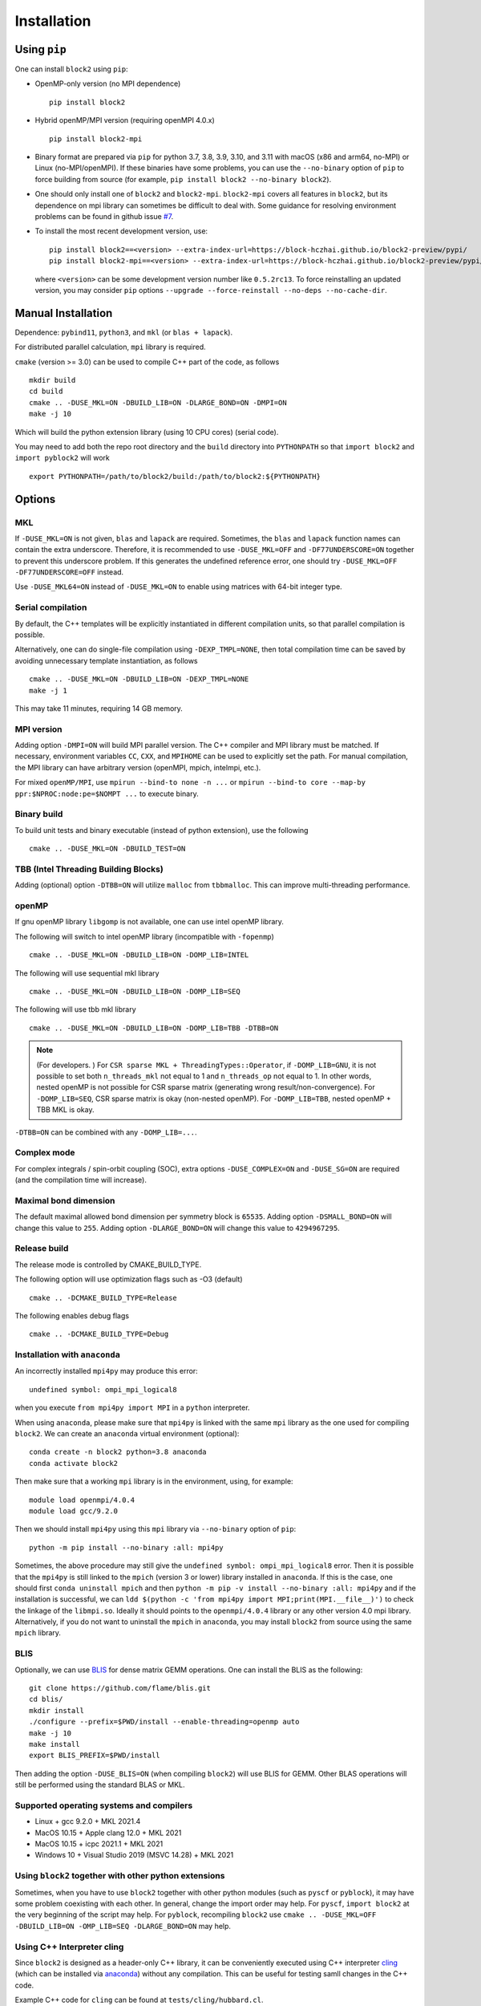 
.. _user_installation:

Installation
============

.. highlight:: bash

Using ``pip``
-------------

One can install ``block2`` using ``pip``:

* OpenMP-only version (no MPI dependence) ::

      pip install block2

* Hybrid openMP/MPI version (requiring openMPI 4.0.x) ::

      pip install block2-mpi

* Binary format are prepared via ``pip`` for python 3.7, 3.8, 3.9, 3.10, and 3.11 with macOS (x86 and arm64, no-MPI) or Linux (no-MPI/openMPI).
  If these binaries have some problems, you can use the ``--no-binary`` option of ``pip`` to force building from source
  (for example, ``pip install block2 --no-binary block2``).

* One should only install one of ``block2`` and ``block2-mpi``. ``block2-mpi`` covers all features in ``block2``,
  but its dependence on mpi library can sometimes be difficult to deal with.
  Some guidance for resolving environment problems can be found in github issue
  `#7 <https://github.com/block-hczhai/block2-preview/issues/7>`_.

* To install the most recent development version, use: ::

      pip install block2==<version> --extra-index-url=https://block-hczhai.github.io/block2-preview/pypi/
      pip install block2-mpi==<version> --extra-index-url=https://block-hczhai.github.io/block2-preview/pypi/

  where ``<version>`` can be some development version number like ``0.5.2rc13``. To force reinstalling an updated version, you may consider ``pip`` options ``--upgrade --force-reinstall --no-deps --no-cache-dir``.

Manual Installation
-------------------

Dependence: ``pybind11``, ``python3``, and ``mkl`` (or ``blas + lapack``).

For distributed parallel calculation, ``mpi`` library is required.

``cmake`` (version >= 3.0) can be used to compile C++ part of the code, as follows ::

    mkdir build
    cd build
    cmake .. -DUSE_MKL=ON -DBUILD_LIB=ON -DLARGE_BOND=ON -DMPI=ON
    make -j 10

Which will build the python extension library (using 10 CPU cores) (serial code).

You may need to add both the repo root directory and the ``build`` directory into ``PYTHONPATH`` so that ``import block2`` and ``import pyblock2`` will work ::

    export PYTHONPATH=/path/to/block2/build:/path/to/block2:${PYTHONPATH}

Options
-------

MKL
^^^

If ``-DUSE_MKL=ON`` is not given, ``blas`` and ``lapack`` are required. Sometimes, the ``blas`` and ``lapack`` function names can contain the extra underscore.
Therefore, it is recommended to use ``-DUSE_MKL=OFF`` and ``-DF77UNDERSCORE=ON`` together to prevent this underscore problem.
If this generates the undefined reference error, one should try ``-DUSE_MKL=OFF -DF77UNDERSCORE=OFF`` instead.

Use ``-DUSE_MKL64=ON`` instead of ``-DUSE_MKL=ON`` to enable using matrices with 64-bit integer type.

Serial compilation
^^^^^^^^^^^^^^^^^^

By default, the C++ templates will be explicitly instantiated in different compilation units, so that parallel
compilation is possible.

Alternatively, one can do single-file compilation using ``-DEXP_TMPL=NONE``, then total compilation time can be
saved by avoiding unnecessary template instantiation, as follows ::

    cmake .. -DUSE_MKL=ON -DBUILD_LIB=ON -DEXP_TMPL=NONE
    make -j 1

This may take 11 minutes, requiring 14 GB memory.

MPI version
^^^^^^^^^^^

Adding option ``-DMPI=ON`` will build MPI parallel version. The C++ compiler and MPI library must be matched.
If necessary, environment variables ``CC``, ``CXX``, and ``MPIHOME`` can be used to explicitly set the path.
For manual compilation, the MPI library can have arbitrary version (openMPI, mpich, intelmpi, etc.).

For mixed ``openMP/MPI``, use ``mpirun --bind-to none -n ...`` or ``mpirun --bind-to core --map-by ppr:$NPROC:node:pe=$NOMPT ...`` to execute binary.

Binary build
^^^^^^^^^^^^

To build unit tests and binary executable (instead of python extension), use the following ::

    cmake .. -DUSE_MKL=ON -DBUILD_TEST=ON

TBB (Intel Threading Building Blocks)
^^^^^^^^^^^^^^^^^^^^^^^^^^^^^^^^^^^^^

Adding (optional) option ``-DTBB=ON`` will utilize ``malloc`` from ``tbbmalloc``.
This can improve multi-threading performance.

openMP
^^^^^^

If gnu openMP library ``libgomp`` is not available, one can use intel openMP library.

The following will switch to intel openMP library (incompatible with ``-fopenmp``) ::

    cmake .. -DUSE_MKL=ON -DBUILD_LIB=ON -DOMP_LIB=INTEL

The following will use sequential mkl library ::

    cmake .. -DUSE_MKL=ON -DBUILD_LIB=ON -DOMP_LIB=SEQ

The following will use tbb mkl library ::

    cmake .. -DUSE_MKL=ON -DBUILD_LIB=ON -DOMP_LIB=TBB -DTBB=ON

.. note::

    (For developers. ) For ``CSR sparse MKL + ThreadingTypes::Operator``, if ``-DOMP_LIB=GNU``,
    it is not possible to set both ``n_threads_mkl`` not equal to 1 and ``n_threads_op`` not equal to 1.
    In other words, nested openMP is not possible for CSR sparse matrix (generating wrong result/non-convergence).
    For ``-DOMP_LIB=SEQ``, CSR sparse matrix is okay (non-nested openMP).
    For ``-DOMP_LIB=TBB``, nested openMP + TBB MKL is okay.

``-DTBB=ON`` can be combined with any ``-DOMP_LIB=...``.

Complex mode
^^^^^^^^^^^^

For complex integrals / spin-orbit coupling (SOC), extra options ``-DUSE_COMPLEX=ON`` and ``-DUSE_SG=ON`` are required (and the compilation time will increase).

Maximal bond dimension
^^^^^^^^^^^^^^^^^^^^^^

The default maximal allowed bond dimension per symmetry block is ``65535``.
Adding option ``-DSMALL_BOND=ON`` will change this value to ``255``.
Adding option ``-DLARGE_BOND=ON`` will change this value to ``4294967295``.

Release build
^^^^^^^^^^^^^

The release mode is controlled by CMAKE_BUILD_TYPE.

The following option will use optimization flags such as -O3 (default) ::

    cmake .. -DCMAKE_BUILD_TYPE=Release

The following enables debug flags ::

    cmake .. -DCMAKE_BUILD_TYPE=Debug

Installation with ``anaconda``
^^^^^^^^^^^^^^^^^^^^^^^^^^^^^^

An incorrectly installed ``mpi4py`` may produce this error: ::

    undefined symbol: ompi_mpi_logical8

when you execute ``from mpi4py import MPI`` in a ``python`` interpreter.

When using ``anaconda``, please make sure that ``mpi4py`` is linked with the same ``mpi`` library as the one used for compiling ``block2``.
We can create an ``anaconda`` virtual environment (optional): ::

    conda create -n block2 python=3.8 anaconda
    conda activate block2

Then make sure that a working ``mpi`` library is in the environment, using, for example: ::

    module load openmpi/4.0.4
    module load gcc/9.2.0

Then we should install ``mpi4py`` using this ``mpi`` library via ``--no-binary`` option of ``pip``: ::

    python -m pip install --no-binary :all: mpi4py

Sometimes, the above procedure may still give the ``undefined symbol: ompi_mpi_logical8`` error.
Then it is possible that the ``mpi4py`` is still linked to the ``mpich`` (version 3 or lower) library installed in ``anaconda``.
If this is the case, one should first ``conda uninstall mpich`` and then ``python -m pip -v install --no-binary :all: mpi4py``
and if the installation is successful, we can ``ldd $(python -c 'from mpi4py import MPI;print(MPI.__file__)')``
to check the linkage of the ``libmpi.so``. Ideally it should points to the ``openmpi/4.0.4`` library or any other version 4.0 mpi
library. Alternatively, if you do not want to uninstall the ``mpich`` in ``anaconda``, you may install ``block2`` from source using
the same ``mpich`` library.

BLIS
^^^^

Optionally, we can use `BLIS <https://github.com/flame/blis.git>`_ for dense matrix GEMM operations.
One can install the BLIS as the following: ::

    git clone https://github.com/flame/blis.git
    cd blis/
    mkdir install
    ./configure --prefix=$PWD/install --enable-threading=openmp auto
    make -j 10
    make install
    export BLIS_PREFIX=$PWD/install

Then adding the option ``-DUSE_BLIS=ON`` (when compiling ``block2``) will use BLIS for GEMM.
Other BLAS operations will still be performed using the standard BLAS or MKL.

Supported operating systems and compilers
^^^^^^^^^^^^^^^^^^^^^^^^^^^^^^^^^^^^^^^^^

* Linux + gcc 9.2.0 + MKL 2021.4
* MacOS 10.15 + Apple clang 12.0 + MKL 2021
* MacOS 10.15 + icpc 2021.1 + MKL 2021
* Windows 10 + Visual Studio 2019 (MSVC 14.28) + MKL 2021

Using ``block2`` together with other python extensions
^^^^^^^^^^^^^^^^^^^^^^^^^^^^^^^^^^^^^^^^^^^^^^^^^^^^^^

Sometimes, when you have to use ``block2`` together with other python modules (such as ``pyscf`` or ``pyblock``),
it may have some problem coexisting with each other.
In general, change the import order may help.
For ``pyscf``, ``import block2`` at the very beginning of the script may help.
For ``pyblock``, recompiling ``block2`` use ``cmake .. -DUSE_MKL=OFF -DBUILD_LIB=ON -OMP_LIB=SEQ -DLARGE_BOND=ON`` may help.

Using C++ Interpreter cling
^^^^^^^^^^^^^^^^^^^^^^^^^^^

Since ``block2`` is designed as a header-only C++ library, it can be conveniently executed
using C++ interpreter `cling <https://github.com/root-project/cling>`_
(which can be installed via `anaconda <https://anaconda.org/conda-forge/cling>`_)
without any compilation. This can be useful for testing samll changes in the C++ code.

Example C++ code for ``cling`` can be found at ``tests/cling/hubbard.cl``.
